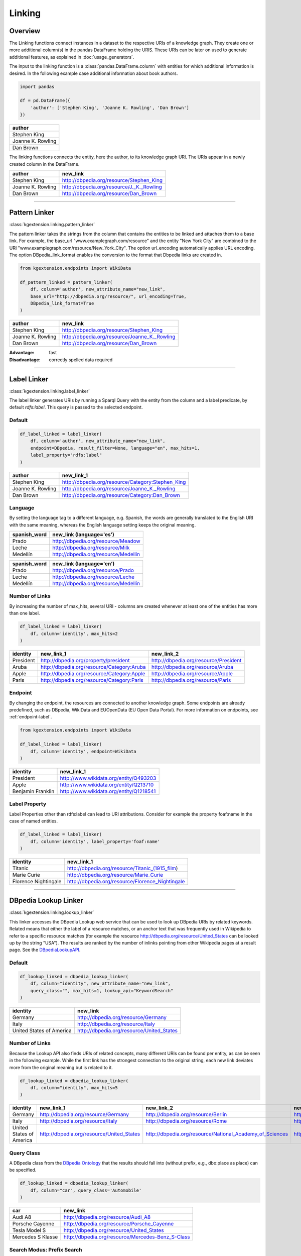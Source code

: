 .. _linker-label:

====================
Linking
====================

Overview
^^^^^^^^^^^^^^^^^^^^

The Linking functions connect instances in a dataset to 
the respective URIs of a knowledge graph. They create 
one or more additional column(s) in the pandas DataFrame holding the URIS.
These URIs can be later on used to generate additional features, as explained
in :doc:`usage_generators`.


The input to the linking function is a :class:`pandas.DataFrame.column` with entities for which
additional information is desired. In the following example case additional information about
book authors. 

.. code-block:: python

    import pandas

    df = pd.DataFrame({
        'author': ['Stephen King', 'Joanne K. Rowling', 'Dan Brown']
    })


+-------------------+
| author            | 
+===================+
| Stephen King      | 
+-------------------+
| Joanne K. Rowling | 
+-------------------+
| Dan Brown         | 
+-------------------+ 

The linking functions connects the
entity, here the author, to its knowledge graph URI. The URIs appear in a newly
created column in the DataFrame.

+-------------------+-------------------------------------------+
| author            | new_link                                  |
+===================+===========================================+
| Stephen King      | http://dbpedia.org/resource/Stephen_King  |
+-------------------+-------------------------------------------+
| Joanne K. Rowling | http://dbpedia.org/resource/J._K._Rowling |
+-------------------+-------------------------------------------+
| Dan Brown         | http://dbpedia.org/resource/Dan_Brown     |
+-------------------+-------------------------------------------+ 

_____________________________________

.. _pattern_linker:

Pattern Linker
^^^^^^^^^^^^^^^^^^^^
:class:`kgextension.linking.pattern_linker`

The pattern linker takes the strings from the column that contains the 
entities to be linked and attaches them to a base link. For
example, the base_url "www.examplegraph.com/resource" and the entity "New York
City" are combined to the URI "www.examplegraph.com/resource/New_York_City".
The option url_encoding automatically applies URL encoding. The
option DBpedia_link_format enables the conversion to the format that Dbpedia
links are created in.


.. code-block:: python

    from kgextension.endpoints import WikiData

    df_pattern_linked = pattern_linker(
        df, column='author', new_attribute_name="new_link",  
        base_url="http://dbpedia.org/resource/", url_encoding=True, 
        DBpedia_link_format=True
    )


+-------------------+-----------------------------------------------+
| author            | new_link                                      |
+===================+===============================================+
| Stephen King      | http://dbpedia.org/resource/Stephen_King      |
+-------------------+-----------------------------------------------+
| Joanne K. Rowling | http://dbpedia.org/resource/Joanne_K._Rowling |
+-------------------+-----------------------------------------------+
| Dan Brown         | http://dbpedia.org/resource/Dan_Brown         |
+-------------------+-----------------------------------------------+ 

:Advantage: fast
:Disadvantage: correctly spelled data required

_____________________________________

.. _label_linker:

Label Linker
^^^^^^^^^^^^^^^^^^^^
:class:`kgextension.linking.label_linker`

The label linker generates URIs by running a Sparql Query with the entity
from the column and a label predicate, by default *rdfs:label*. This query is 
passed to the selected endpoint. 

Default
********

.. code-block:: python

    df_label_linked = label_linker(
        df, column='author', new_attribute_name="new_link", 
        endpoint=DBpedia, result_filter=None, language="en", max_hits=1, 
        label_property="rdfs:label"
    )


+-------------------+---------------------------------------------------+
| author            | new_link_1                                        |
+===================+===================================================+
| Stephen King      | http://dbpedia.org/resource/Category:Stephen_King |
+-------------------+---------------------------------------------------+
| Joanne K. Rowling | http://dbpedia.org/resource/Joanne_K._Rowling     |
+-------------------+---------------------------------------------------+
| Dan Brown         | http://dbpedia.org/resource/Category:Dan_Brown    |
+-------------------+---------------------------------------------------+ 

Language
********

By setting the language tag to a different language, e.g. Spanish, the words 
are generally translated to the English
URI with the same meaning, whereas the English language setting keeps the
original meaning.

+-------------------+--------------------------------------+
| spanish_word      | new_link (language='es')             |
+===================+======================================+
| Prado             | http://dbpedia.org/resource/Meadow   |
+-------------------+--------------------------------------+  
| Leche             | http://dbpedia.org/resource/Milk     |
+-------------------+--------------------------------------+  
| Medellín          | http://dbpedia.org/resource/Medellin |
+-------------------+--------------------------------------+ 


+-------------------+--------------------------------------+
| spanish_word      | new_link (language='en')             |
+===================+======================================+
| Prado             | http://dbpedia.org/resource/Prado    |
+-------------------+--------------------------------------+  
| Leche             | http://dbpedia.org/resource/Leche    |
+-------------------+--------------------------------------+  
| Medellín          | http://dbpedia.org/resource/Medellin |
+-------------------+--------------------------------------+ 


Number of Links
*****************

By increasing the number of max_hits, several URI - columns are created
whenever at least one of the entities has more than one label.

.. code-block:: python

    df_label_linked = label_linker(
        df, column='identity', max_hits=2
    )


+-----------+--------------------------------------------+--------------------------------------------+
| identity  | new_link_1                                 | new_link_2                                 |
+===========+============================================+============================================+
| President | http://dbpedia.org/property/president      | http://dbpedia.org/resource/President      |
+-----------+--------------------------------------------+--------------------------------------------+    
| Aruba     | http://dbpedia.org/resource/Category:Aruba | http://dbpedia.org/resource/Aruba          |
+-----------+--------------------------------------------+--------------------------------------------+    
| Apple     | http://dbpedia.org/resource/Category:Apple | http://dbpedia.org/resource/Apple          |
+-----------+--------------------------------------------+--------------------------------------------+  
| Paris     | http://dbpedia.org/resource/Category:Paris | http://dbpedia.org/resource/Paris          |
+-----------+--------------------------------------------+--------------------------------------------+


Endpoint
*********

By changing the endpoint, the resources are connected to another knowledge
graph. Some endpoints are already predefined, such as DBpedia, WikiData and
EUOpenData (EU Open Data Portal). For more information on endpoints, see
:ref:`endpoint-label`. 

.. code-block:: python

    from kgextension.endpoints import WikiData

    df_label_linked = label_linker(
        df, column='identity', endpoint=WikiData
    )

+-------------------+-----------------------------------------+
| identity          | new_link_1                              | 
+===================+=========================================+
| President         | http://www.wikidata.org/entity/Q493203  | 
+-------------------+-----------------------------------------+     
| Apple             | http://www.wikidata.org/entity/Q213710  |
+-------------------+-----------------------------------------+  
| Benjamin Franklin | http://www.wikidata.org/entity/Q1218541 |          
+-------------------+-----------------------------------------+

Label Property
***************

Label Properties other than rdfs:label can lead to URI attributions. Consider
for example the property foaf:name in the case of named entities.

.. code-block:: python

    df_label_linked = label_linker(
        df, column='identity', label_property='foaf:name'
    )

+----------------------+--------------------------------------------------+
| identity             | new_link_1                                       | 
+======================+==================================================+
| Titanic              | http://dbpedia.org/resource/Titanic_(1915_film)  | 
+----------------------+--------------------------------------------------+     
| Marie Curie          | http://dbpedia.org/resource/Marie_Curie          |
+----------------------+--------------------------------------------------+  
| Florence Nightingale | http://dbpedia.org/resource/Florence_Nightingale |          
+----------------------+--------------------------------------------------+

_____________________________________

.. _dbpedia_lookup_linker:

DBpedia Lookup Linker
^^^^^^^^^^^^^^^^^^^^^^^^^^^ 
:class:`kgextension.linking.lookup_linker`

This linker accesses the DBpedia Lookup web service that can be used to look up
DBpedia URIs by related keywords. Related means that either the label of a
resource matches, or an anchor text that was frequently used in Wikipedia to
refer to a specific resource matches (for example the resource
http://dbpedia.org/resource/United_States can be looked up by the string
"USA"). The results are ranked by the number of inlinks pointing from other
Wikipedia pages at a result page.  
See the `DBpediaLookupAPI
<https://github.com/dbpedia/lookup/>`_.

Default
********

.. code-block:: python

    df_lookup_linked = dbpedia_lookup_linker(
        df, column="identity", new_attribute_name="new_link", 
        query_class="", max_hits=1, lookup_api="KeywordSearch"
    )

+-------------------------+-------------------------------------------+
| identity                | new_link                                  | 
+=========================+===========================================+
| Germany                 | http://dbpedia.org/resource/Germany       | 
+-------------------------+-------------------------------------------+     
| Italy                   | http://dbpedia.org/resource/Italy         |
+-------------------------+-------------------------------------------+  
| United States of America| http://dbpedia.org/resource/United_States |          
+-------------------------+-------------------------------------------+

Number of Links
*****************

Because the Lookup API also finds URIs of related concepts, many different URIs
can be found per entity, as can be seen in the following example. While the
first link has the strongest connection to the original string, each new link
deviates more from the original meaning but is related to it. 

.. code-block:: python

    df_lookup_linked = dbpedia_lookup_linker(
        df, column="identity", max_hits=5
    )

+-------------------------+-------------------------------------------+----------------------------------------------------------+---------------------------------------------------+--------------------------------------------------------+-----------------------------------------------------+
| identity                | new_link_1                                | new_link_2                                               | new_link_3                                        | new_link_4                                             | new_link_5                                          |
+=========================+===========================================+==========================================================+===================================================+========================================================+=====================================================+
| Germany                 | http://dbpedia.org/resource/Germany       | http://dbpedia.org/resource/Berlin                       | http://dbpedia.org/resource/Nazi_Germany          | http://dbpedia.org/resource/Munich                     | http://dbpedia.org/resource/Hamburg                 |     
+-------------------------+-------------------------------------------+----------------------------------------------------------+---------------------------------------------------+--------------------------------------------------------+-----------------------------------------------------+      
| Italy                   | http://dbpedia.org/resource/Italy         | http://dbpedia.org/resource/Rome                         | http://dbpedia.org/resource/Milan                 | http://dbpedia.org/resource/Venice                     | http://dbpedia.org/resource/Florence                |   
+-------------------------+-------------------------------------------+----------------------------------------------------------+---------------------------------------------------+--------------------------------------------------------+-----------------------------------------------------+      
| United States of America| http://dbpedia.org/resource/United_States | http://dbpedia.org/resource/National_Academy_of_Sciences | http://dbpedia.org/resource/United_States_Capitol | http://dbpedia.org/resource/Southeastern_United_States | http://dbpedia.org/resource/M-55_(Michigan_highway) |     
+-------------------------+-------------------------------------------+----------------------------------------------------------+---------------------------------------------------+--------------------------------------------------------+-----------------------------------------------------+    


Query Class
*************
A DBpedia class from the `DBpedia Ontology
<https://wiki.dbpedia.org/services-resources/ontology>`_ that the  
results should fall into (without prefix, e.g., dbo:place as place) can be
specified. 

.. code-block:: python

    df_lookup_linked = dbpedia_lookup_linker(
        df, column="car", query_class='Automobile'
    )

+-------------------+---------------------------------------------------+
| car               | new_link                                          | 
+===================+===================================================+
| Audi A8           | http://dbpedia.org/resource/Audi_A8               | 
+-------------------+---------------------------------------------------+     
| Porsche Cayenne   | http://dbpedia.org/resource/Porsche_Cayenne       |
+-------------------+---------------------------------------------------+  
| Tesla Model S     | http://dbpedia.org/resource/United_States         |          
+-------------------+---------------------------------------------------+
| Mercedes S Klasse | http://dbpedia.org/resource/Mercedes-Benz_S-Class |          
+-------------------+---------------------------------------------------+

Search Modus: Prefix Search
*****************************

Additional to the default case of a Keyword Search, there is the option to
conduct a prefix search that can be used to implement autocomplete input boxes.

.. code-block:: python

    df_lookup_linked = dbpedia_lookup_linker(
        df, column="president", lookup_api="PrefixSearch"
    )

+-----------+--------------------------------------------+
| president | new_link                                   | 
+===========+============================================+
| Bill C    | http://dbpedia.org/resource/Bill_Clinton   | 
+-----------+--------------------------------------------+     
| George B  | http://dbpedia.org/resource/George_W._Bush |
+-----------+--------------------------------------------+  
| Barac     | http://dbpedia.org/resource/Barack_Obama   |          
+-----------+--------------------------------------------+
| Donal     | http://dbpedia.org/resource/Donald_Trump   |          
+-----------+--------------------------------------------+


:Advantage: typo-insensitive
:Disadvantage: DBpedia-specific

_____________________________________

.. _dbpedia_spotlight_linker:

DBpedia Spotlight Linker
^^^^^^^^^^^^^^^^^^^^^^^^^
:class:`kgextension.linking.dbpedia_spotlight_linker`

This linker connects to the annotation tool `DBpediaSpotlight
<https://www.dbpedia-spotlight.org/>`_.
With the use of named entity recognition and related methods it identifies DBpedia resources from a
text and allows to filter the results with confidence, support and similarity
score measures.

Default
********

.. code-block:: python

    df_spotlight_linked = dbpedia_spotlight_linker(
        df, column, new_attribute_name="new_link", max_hits=1, 
        language="en", selection="first", confidence=0.3, support=5, 
        min_similarity_score=0.5
    )

+-----------+---------------------------------------+
| animal    | new_link                              | 
+===========+=======================================+
| Anaconda  | http://dbpedia.org/resource/Anaconda  | 
+-----------+---------------------------------------+     
| Bonobo    | http://dbpedia.org/resource/Bonobo    |
+-----------+---------------------------------------+  
| Jellyfish | http://dbpedia.org/resource/Jellyfish |          
+-----------+---------------------------------------+
| Eagle     | http://dbpedia.org/resource/Eagle     |          
+-----------+---------------------------------------+

Number of Links and Selection Method
**************************************

When more than one entity can be identified from the column, the ordering of
them is determined by the selection method. Three are available: the default is
*first*, i.e. the URIs are ordered in accordance with their occurrence.
*support* orders the results by descending support and *similarityScore* by
descending similarity score.

The following example shows how the ordering of the URI columns can change with
the chosen selection method.

selection='first'
++++++++++++++++++

.. code-block:: python

    df_spotlight_linked = dbpedia_spotlight_linker(
        df, 'sentence', max_hits=5, selection="first", 
    )

+----------------------------------------------------------+--------------------------------------+---------------------------------------+-----------------------------------------+----------------------------------------+-----------------------------------+
| sentence                                                 | new_link_1                           | new_link_2                            | new_link_3                              | new_link_4                             | new_link_5                        |
+==========================================================+======================================+=======================================+=========================================+========================================+===================================+
| The Anaconda hides behind a cactus to catch the mouse.   | http://dbpedia.org/resource/Anaconda | http://dbpedia.org/resource/Bird_hide | http://dbpedia.org/resource/Cactus      | http://dbpedia.org/resource/Caught     | http://dbpedia.org/resource/Mouse |     
+----------------------------------------------------------+--------------------------------------+---------------------------------------+-----------------------------------------+----------------------------------------+-----------------------------------+      
| The Bonobo awaits the gorillas to visit the rain forest. | http://dbpedia.org/resource/Bonobo   | http://dbpedia.org/resource/Gorilla   | http://dbpedia.org/resource/State_visit | http://dbpedia.org/resource/Rainforest | NaN                               |   
+----------------------------------------------------------+--------------------------------------+---------------------------------------+-----------------------------------------+----------------------------------------+-----------------------------------+      

selection='support'
++++++++++++++++++++++++++

.. code-block:: python

    df_spotlight_linked = dbpedia_spotlight_linker(
        df, 'sentence', max_hits=5, selection="support", 
    )

+----------------------------------------------------------+----------------------------------------+-------------------------------------+-----------------------------------------+--------------------------------------+---------------------------------------+
| sentence                                                 | new_link_1                             | new_link_2                          | new_link_3                              | new_link_4                           | new_link_5                            |
+==========================================================+========================================+=====================================+=========================================+======================================+=======================================+
| The Anaconda hides behind a cactus to catch the mouse.   | http://dbpedia.org/resource/Mouse	    | http://dbpedia.org/resource/Cactus  | http://dbpedia.org/resource/Caught	    | http://dbpedia.org/resource/Anaconda | http://dbpedia.org/resource/Bird_hide |     
+----------------------------------------------------------+----------------------------------------+-------------------------------------+-----------------------------------------+--------------------------------------+---------------------------------------+      
| The Bonobo awaits the gorillas to visit the rain forest. | http://dbpedia.org/resource/Rainforest | http://dbpedia.org/resource/Gorilla | http://dbpedia.org/resource/State_visit | http://dbpedia.org/resource/Bonobo   | NaN                                   |   
+----------------------------------------------------------+----------------------------------------+-------------------------------------+-----------------------------------------+--------------------------------------+---------------------------------------+      

selection='similarityScore'
++++++++++++++++++++++++++++

.. code-block:: python

    df_spotlight_linked = dbpedia_spotlight_linker(
        df, 'sentence', max_hits=5, selection="similarityScore", 
    )

+----------------------------------------------------------+------------------------------------+----------------------------------------+--------------------------------------+-----------------------------------------+---------------------------------------+
| sentence                                                 | new_link_1                         | new_link_2                             | new_link_3                           | new_link_4                              | new_link_5                            |
+==========================================================+====================================+========================================+======================================+=========================================+=======================================+
| The Anaconda hides behind a cactus to catch the mouse.   | http://dbpedia.org/resource/Cactus	| http://dbpedia.org/resource/Caught     | http://dbpedia.org/resource/Anaconda	| http://dbpedia.org/resource/Mouse       | http://dbpedia.org/resource/Bird_hide |     
+----------------------------------------------------------+------------------------------------+----------------------------------------+--------------------------------------+-----------------------------------------+---------------------------------------+      
| The Bonobo awaits the gorillas to visit the rain forest. | http://dbpedia.org/resource/Bonobo | http://dbpedia.org/resource/Rainforest | http://dbpedia.org/resource/Gorilla  | http://dbpedia.org/resource/State_visit | NaN                                   |   
+----------------------------------------------------------+------------------------------------+----------------------------------------+--------------------------------------+-----------------------------------------+---------------------------------------+      


Filtering
**************************************

There are three different thresholds to set to filter results: confidence,
support and minimum similarity score. By increasing the thresholds, the
selection of URIs has to fulfill to the stricter standards. The following two
examples show the same inputs with different filter settings.

*Laissez-faire* Filtering
++++++++++++++++++++++++++++

.. code-block:: python

    df_spotlight_linked = dbpedia_spotlight_linker(
        df, 'sentence', confidence=0, support=0, min_similarity_score=0, max_hits=4
    )

+----------------------------------------------------+--------------------------------------------+-------------------------------------------+-----------------------------------------------+---------------------------------------+
| sentence                                           | new_link_1                                 | new_link_2                                | new_link_3                                    | new_link_4                            | 
+====================================================+============================================+===========================================+===============================================+=======================================+
| The eucalyptus tree grows in Australia.            | http://dbpedia.org/resource/The_Eucalyptus | http://dbpedia.org/resource/Eucalyptus    | http://dbpedia.org/resource/Population_growth | http://dbpedia.org/resource/Australia |     
+----------------------------------------------------+--------------------------------------------+-------------------------------------------+-----------------------------------------------+---------------------------------------+     
| Anna goes shopping in the mall of Western Chicago. | http://dbpedia.org/resource/Anna_Windass   | http://dbpedia.org/resource/Shopping_mall | http://dbpedia.org/resource/Western_world     | http://dbpedia.org/resource/Chicago   |   
+----------------------------------------------------+--------------------------------------------+-------------------------------------------+-----------------------------------------------+---------------------------------------+ 

In this case, the loose filtering rules allow non-sensical URIs, such as
http://dbpedia.org/resource/Anna_Windass and
http://dbpedia.org/resource/Population_growth to appear.

Strict Filtering
++++++++++++++++++++++++++++

.. code-block:: python

    df_spotlight_linked = dbpedia_spotlight_linker(
        df, 'sentence', confidence=0.9, support=7, min_similarity_score=0.9, max_hits=4
    )

+----------------------------------------------------+---------------------------------------+
| sentence                                           | new_link                              |                                                            
+====================================================+=======================================+
| The eucalyptus tree grows in Australia.            | http://dbpedia.org/resource/Australia |  
+----------------------------------------------------+---------------------------------------+
| Anna goes shopping in the mall of Western Chicago. | http://dbpedia.org/resource/Chicago   | 
+----------------------------------------------------+---------------------------------------+ 

In this case, the filter is very strict; while both
http://dbpedia.org/resource/Australia and http://dbpedia.org/resource/Chicago
are correct, other URIs that are correct as well such as
http://dbpedia.org/resource/Eucalyptus  are missing.

:Advantage: works on large textual data, typo-insensitive
:Disadvantage: DBpedia-specific, relatively slow


_____________________________________

.. _sameas_linker:

sameAs Linker
^^^^^^^^^^^^^^^
:class:`kgextension.linking.sameas_linker`

The sameAs-Linker takes URIs from a column of a dataframe and queries a
given SPARQL endpoint for resources, which are connected to these URIs via the
*owl:sameAs* predicate. Found ressources are added as new columns to the dataframe and
the dataframe is returned. It thus extracts URIs with the same meaning as the
original one.
This linker differs from the other four in that it
needs at least one URI column to be present already to generate new URIs. It can
thus be used on top of any of the other linkers.

The example shows the input dataframe to the sameas_linker: a dataframe
containing entities and their already linked URIs, in this example case from
WikiData.


+------+--------------------------------------+
| word | uri                                  |                                                            
+======+======================================+
| they | http://www.wikidata.org/entity/L1372 |  
+------+--------------------------------------+
| they | http://www.wikidata.org/entity/L493  | 
+------+--------------------------------------+
| she  | http://www.wikidata.org/entity/L1370 | 
+------+--------------------------------------+
| she  | http://www.wikidata.org/entity/L496  | 
+------+--------------------------------------+
| he   | http://www.wikidata.org/entity/L1371 | 
+------+--------------------------------------+

.. code-block:: python

    df_same_as_linked = sameas_linker(
        df, column='uri', new_attribute_name="new_link", endpoint=WikiData, 
        result_filter=None, uri_data_model=False, bundled_mode=True
    )


+------+--------------------------------------+-------------------------------------+
| word | uri                                  | new_link_1                          |                                   
+======+======================================+=====================================+
| they | http://www.wikidata.org/entity/L1372 | http://www.wikidata.org/entity/L371 |
+------+--------------------------------------+-------------------------------------+
| they | http://www.wikidata.org/entity/L493  | http://www.wikidata.org/entity/L371 | 
+------+--------------------------------------+-------------------------------------+
| she  | http://www.wikidata.org/entity/L1370 | http://www.wikidata.org/entity/L484 |
+------+--------------------------------------+-------------------------------------+
| she  | http://www.wikidata.org/entity/L496  | http://www.wikidata.org/entity/L484 |
+------+--------------------------------------+-------------------------------------+
| he   | http://www.wikidata.org/entity/L1371 | http://www.wikidata.org/entity/L485 |
+------+--------------------------------------+-------------------------------------+


Result Filtering
******************

Since the same_as linker can in some cases generate a large amount of *sameAs*
links, filtering can be applied. The result filter allows for a list of regexes
to be passed that specify URI patterns that are allowed to be returned.

.. code-block:: python

    df_same_as_linked = sameas_linker(
        df, "uri", endpoint=DBpedia, result_filter=["yago", "freebase", "wiki"]
    )

+------------------------+----------------------------------------------------+-----------------------------------------------------------+-------------------------------------+----------------------------------------+
| word                   | uri                                                | new_link_1                                                | new_link_2                          | new_link_3                             | 
+========================+====================================================+===========================================================+=====================================+========================================+
| University of Mannheim | http://dbpedia.org/resource/University_of_Mannheim | http://yago-knowledge.org/resource/University_of_Mannheim | http://rdf.freebase.com/ns/m.0b6dry | http://www.wikidata.org/entity/Q317070 |     
+------------------------+----------------------------------------------------+-----------------------------------------------------------+-------------------------------------+----------------------------------------+     
| University of Bremen   | http://dbpedia.org/resource/University_of_Bremen   | http://yago-knowledge.org/resource/University_of_Bremen   | http://rdf.freebase.com/ns/m.04fd75 | http://www.wikidata.org/entity/Q500692 |   
+------------------------+----------------------------------------------------+-----------------------------------------------------------+-------------------------------------+----------------------------------------+

The newly generated links from the sameAs-Linker follow the pattern defined by
the filter. Other links that may potentially be found are not included in the
extra URI columns but excluded because of the filter.

URI Data Model
*****************

If URI data model is chosen, the URI is directly queried instead of a SPARQL
endpoint. While this option is slower, it is more independent of the endpoint
itself. 

Bundled Mode
*************
In this default configuration, all the URIs to be queried are bundled into one
query using the Sparql VALUES method. Since this requires a Sparql 1.1
implementation this can be turned off. However, this will lead to slower
performance. 